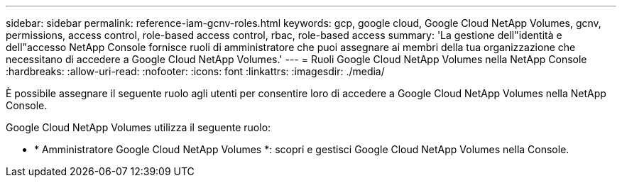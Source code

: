 ---
sidebar: sidebar 
permalink: reference-iam-gcnv-roles.html 
keywords: gcp, google cloud, Google Cloud NetApp Volumes, gcnv, permissions, access control, role-based access control, rbac, role-based access 
summary: 'La gestione dell"identità e dell"accesso NetApp Console fornisce ruoli di amministratore che puoi assegnare ai membri della tua organizzazione che necessitano di accedere a Google Cloud NetApp Volumes.' 
---
= Ruoli Google Cloud NetApp Volumes nella NetApp Console
:hardbreaks:
:allow-uri-read: 
:nofooter: 
:icons: font
:linkattrs: 
:imagesdir: ./media/


[role="lead"]
È possibile assegnare il seguente ruolo agli utenti per consentire loro di accedere a Google Cloud NetApp Volumes nella NetApp Console.

Google Cloud NetApp Volumes utilizza il seguente ruolo:

* * Amministratore Google Cloud NetApp Volumes *: scopri e gestisci Google Cloud NetApp Volumes nella Console.

